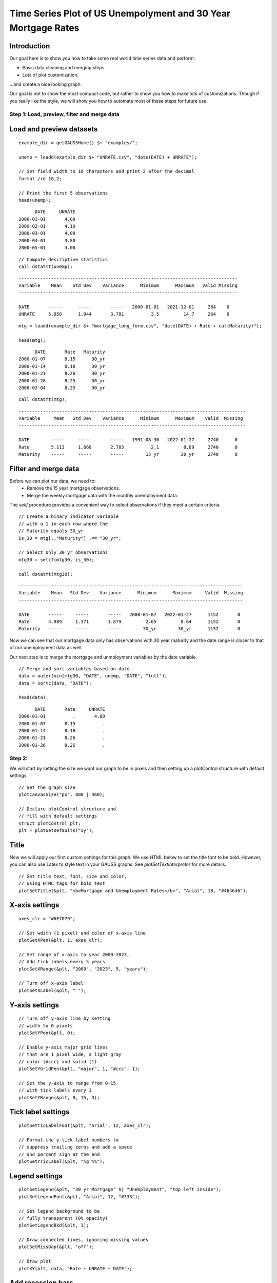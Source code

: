 
Time Series Plot of US Unempolyment and 30 Year Mortgage Rates
=====================================================================

.. figure:: ../_static/images/unemp-mtg30.jpg
   :scale: 50 %

Introduction
++++++++++++++++

Our goal here is to show you how to take some real world time series data and perform:

* Basic data cleaning and merging steps.
* Lots of plot customization.

...and create a nice looking graph.

Our goal is not to show the most compact code, but rather to show you how to make lots of customizations. Though if you really like the style, we will show you how to automate most of these steps for future use.

Step 1: Load, preview, filter and merge data
-------------------------------------------------

Load and preview datasets
++++++++++++++++++++++++++++++

::

    example_dir = getGAUSSHome() $+ "examples/";

    unemp = loadd(example_dir $+ "UNRATE.csv", "date(DATE) + UNRATE");

    // Set field width to 10 characters and print 2 after the decimal
    format /rd 10,2;
    
    // Print the first 5 observations
    head(unemp);

::

          DATE     UNRATE 
    2000-01-01       4.00 
    2000-02-01       4.10 
    2000-03-01       4.00 
    2000-04-01       3.80 
    2000-05-01       4.00


::
    
    // Compute descriptive statistics
    call dstatmt(unemp);


::

    ---------------------------------------------------------------------------------
    Variable    Mean    Std Dev    Variance      Minimum      Maximum   Valid Missing
    ---------------------------------------------------------------------------------
    
    DATE       -----      -----       -----   2000-01-01   2021-12-01     264    0 
    UNRATE     5.958      1.944       3.781          3.5         14.7     264    0 


::

    mtg = loadd(example_dir $+ "mortgage_long_form.csv", "date(DATE) + Rate + cat(Maturity)");

    head(mtg);

::

          DATE       Rate   Maturity 
    2000-01-07       8.15      30_yr 
    2000-01-14       8.18      30_yr 
    2000-01-21       8.26      30_yr 
    2000-01-28       8.25      30_yr 
    2000-02-04       8.25      30_yr

::

    call dstatmt(mtg);


::

    ------------------------------------------------------------------------------------
    Variable     Mean   Std Dev    Variance      Minimum      Maximum    Valid  Missing
    ------------------------------------------------------------------------------------
    
    DATE        -----     -----       -----   1991-08-30   2022-01-27     2740      0 
    Rate        5.113     1.668       2.783          2.1         8.89     2740      0 
    Maturity    -----     -----       -----        15_yr        30_yr     2740      0 


Filter and merge data
+++++++++++++++++++++++++

Before we can plot our data, we need to:
  * Remove the 15 year mortgage observations.
  * Merge the weekly mortgage data with the monthly unemployment data.

The `selif` procedure provides a convenient way to select observations if they meet a certain criteria.

::

    // Create a binary indicator variable
    // with a 1 in each row where the 
    // Maturity equals 30_yr
    is_30 = mtg[.,"Maturity"] .== "30_yr";

    // Select only 30_yr observations 
    mtg30 = selif(mtg30, is_30); 
    
    call dstatmt(mtg30);

::

    -----------------------------------------------------------------------------------
    Variable    Mean   Std Dev    Variance      Minimum      Maximum     Valid  Missing
    -----------------------------------------------------------------------------------
    
    DATE       -----     -----       -----   2000-01-07   2022-01-27      1152       0 
    Rate       4.989     1.371       1.879         2.65         8.64      1152       0 
    Maturity   -----     -----       -----        30_yr        30_yr      1152       0 


Now we can see that our mortgage data only has observations with 30 year maturity and the date range is closer to that of our unemployment data as well.

Our next step is to merge the mortgage and unmployment variables by the date variable.

::

    // Merge and sort variables based on date
    data = outerJoin(mtg30, "DATE", unemp, "DATE", "full");
    data = sortc(data, "DATE");

    head(data);


::

          DATE       Rate     UNRATE
    2000-01-01          .       4.00
    2000-01-07       8.15          .
    2000-01-14       8.18          .
    2000-01-21       8.26          .
    2000-01-28       8.25          .


Step 2:
---------------

We will start by setting the size we want our graph to be in pixels and then setting up a plotControl structure with default settings.

::

    // Set the graph size
    plotCanvasSize("px", 800 | 460);
    
    // Declare plotControl structure and
    // fill with default settings
    struct plotControl plt;
    plt = plotGetDefaults("xy");


Title
+++++++

Now we will apply our first custom settings for this graph. We use HTML below to set the title font to be bold. However, you can also use Latex to style text in your GAUSS graphs. See `plotSetTextInterpreter` for more details.

::
    
    // Set title text, font, size and color,
    // using HTML tags for bold text
    plotSetTitle(&plt, "<b>Mortgage and Unemployment Rates</b>", "Arial", 18, "#464646");


X-axis settings
+++++++++++++++++++

::
    
    axes_clr = "#6E7079";
    
    // Set wdith (1 pixel) and color of x-axis line
    plotSetXPen(&plt, 1, axes_clr);
    
    // Set range of x-axis to year 2000-2023,
    // Add tick labels every 5 years
    plotSetXRange(&plt, "2000", "2023", 5, "years");
    
    // Turn off x-axis label
    plotSetXLabel(&plt, " ");
    

Y-axis settings
+++++++++++++++++++

::

    // Turn off y-axis line by setting
    // width to 0 pixels
    plotSetYPen(&plt, 0);
    
    // Enable y-axis major grid lines
    // that are 1 pixel wide, a light gray
    // color (#ccc) and solid (1)
    plotSetYGridPen(&plt, "major", 1, "#ccc", 1);
    
    // Set the y-axis to range from 0-15
    // with tick labels every 3
    plotSetYRange(&plt, 0, 15, 3);


Tick label settings
+++++++++++++++++++++++

::
    
    
    plotSetTicLabelFont(&plt, "Arial", 12, axes_clr);
    
    // Format the y-tick label numbers to
    // suppress trailing zeros and add a space
    // and percent sign at the end
    plotSetYTicLabel(&plt, "%g %%");


Legend settings
++++++++++++++++++

::
    
    
    plotSetLegend(&plt, "30 yr Mortgage" $| "Unemployment", "top left inside");
    plotSetLegendFont(&plt, "Arial", 12, "#333");
    
    // Set legend background to be
    // fully transparent (0% opacity)
    plotSetLegendBkd(&plt, 1);
    
    // Draw connected lines, ignoring missing values
    plotSetMissGap(&plt, "off");
    
    // Draw plot
    plotXY(plt, data, "Rate + UNRATE ~ DATE");


Add recession bars
++++++++++++++++++++

::
    
    
    // Fill 'plt' with default bar plot settings
    plt = plotGetDefaults("bar");
    
    // Set fill style (1=solid), opacity 10%, and color
    plotSetFill(&plt, 1, 0.1, axes_clr);
    
    // Set line style to 0=off
    plotSetLineStyle(&plt, 0);
    
    // Load recession data
    usrec = loadd(getGAUSSHome() $+ "examples/USREC.csv", "date(DATE) + USREC");
    
    // Draw vertical bars over recession dates
    plotAddVBar(plt, usrec);
    
